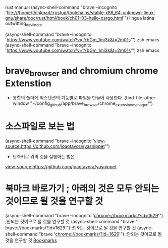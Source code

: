 #+STARTUP: showeverything indent




rust manual (async-shell-command "brave --incognito 'file:///home/thinkpad/.rustup/toolchains/stable-x86_64-unknown-linux-gnu/share/doc/rust/html/book/ch01-03-hello-cargo.html'")
lingua latina
outwitting_devil_note


(async-shell-command "brave --incognito 'https://www.youtube.com/watch?v=tYbGm_1mi3k&t=2m01s'") zsh emacs
(async-shell-command "brave --incognito 'https://www.youtube.com/watch?v=tYbGm_1mi3k&t=2m01s'") zsh emacs



* brave_browser and chromium chrome Extenstion
- 통합의 폴더에 익스텐션의 기능별로 파일을 만들어 사용한다.
  (find-file-other-window "~/config_github/app/brave_browser/chrome_extension_manager/")



* 소스파일로 보는 법
 (async-shell-command "brave --incognito 'view-source:https://github.com/joaotavora/yasnippet'")
    - 단축키로 위의 것을 실행하는 법은 
[[view-source:https://github.com/joaotavora/yasnippet][view-source:https://github.com/joaotavora/yasnippet]]

* 북마크 바로가기 ; 아래의 것은 모두 안되는 것이므로 될 것을 연구할 것
 (async-shell-command "brave --incognito 'chrome://bookmarks/?id=1629'") ;안되는 것이므로 될 것을 연구할 것
 (async-shell-command "brave             ' brave://bookmarks/?id=1629'") ;안되는 것이므로 될 것을 연구할 것
 (async-shell-command "brave             'chrome://bookmarks/?id=1629'") ;안되는 것이므로 될 것을 연구할 것
[[chrome://bookmarks/?id=1629][Bookmarks]]
